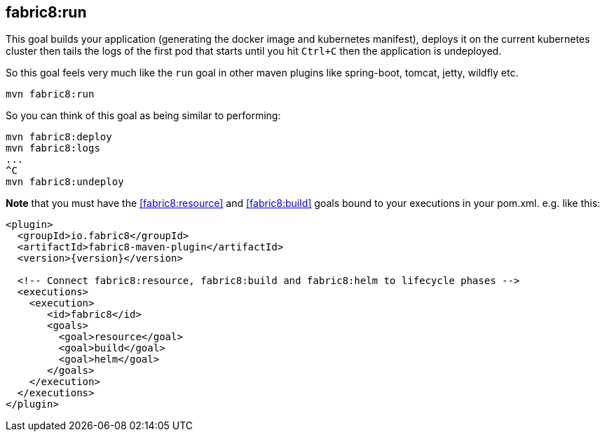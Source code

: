 
[[fabric8:run]]
== *fabric8:run*

This goal builds your application (generating the docker image and kubernetes manifest), deploys it on the current kubernetes cluster then tails the logs of the first pod that starts until you hit `Ctrl+C` then the application is undeployed.

So this goal feels very much like the `run` goal in other maven plugins like spring-boot, tomcat, jetty, wildfly etc.

[source,sh,subs="attributes"]
----
mvn fabric8:run
----

So you can think of this goal as being similar to performing:

[source,sh,subs="attributes"]
----
mvn fabric8:deploy
mvn fabric8:logs
...
^C
mvn fabric8:undeploy
----


**Note** that you must have the <<fabric8:resource>> and <<fabric8:build>> goals bound to your executions in your pom.xml. e.g. like this:

[source,xml,indent=0,subs="verbatim,quotes,attributes"]
----
<plugin>
  <groupId>io.fabric8</groupId>
  <artifactId>fabric8-maven-plugin</artifactId>
  <version>{version}</version>

  <!-- Connect fabric8:resource, fabric8:build and fabric8:helm to lifecycle phases -->
  <executions>
    <execution>
       <id>fabric8</id>
       <goals>
         <goal>resource</goal>
         <goal>build</goal>
         <goal>helm</goal>
       </goals>
    </execution>
  </executions>
</plugin>
----